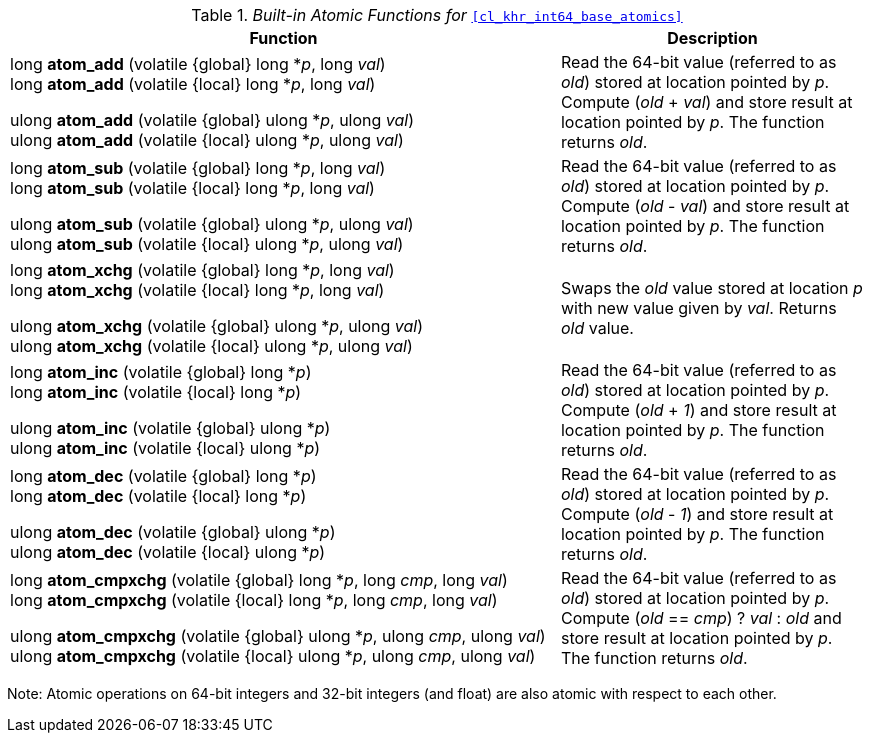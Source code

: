ifdef::cl_khr_int64_base_atomics[]
endif::cl_khr_int64_base_atomics[]

._Built-in Atomic Functions for_ `<<cl_khr_int64_base_atomics>>`
[cols="9,5",options="header",]
|====
|*Function* |*Description*
| long **atom_add** (volatile {global} long *_p_, long _val_) +
  long **atom_add** (volatile {local} long *_p_, long _val_)

  ulong **atom_add** (volatile {global} ulong *_p_, ulong _val_) +
  ulong **atom_add** (volatile {local} ulong *_p_, ulong _val_)
    | Read the 64-bit value (referred to as _old_) stored at location
      pointed by _p_.
      Compute (_old_ + _val_) and store result at location pointed by _p_.
      The function returns _old_.
| long **atom_sub** (volatile {global} long *_p_, long _val_) +
  long **atom_sub** (volatile {local} long *_p_, long _val_) +

  ulong **atom_sub** (volatile {global} ulong *_p_, ulong _val_) +
  ulong **atom_sub** (volatile {local} ulong *_p_, ulong _val_)
    | Read the 64-bit value (referred to as _old_) stored at location
      pointed by _p_.
      Compute (_old_ - _val_) and store result at location pointed by _p_.
      The function returns _old_.
| long **atom_xchg** (volatile {global} long *_p_, long _val_) +
  long **atom_xchg** (volatile {local} long *_p_, long _val_)

  ulong **atom_xchg** (volatile {global} ulong *_p_, ulong _val_) +
  ulong **atom_xchg** (volatile {local} ulong *_p_, ulong _val_)
    | Swaps the _old_ value stored at location _p_ with new value given by
      _val_.
      Returns _old_ value.
| long **atom_inc** (volatile {global} long *_p_) +
  long **atom_inc** (volatile {local} long *_p_)

  ulong **atom_inc** (volatile {global} ulong *_p_) +
  ulong **atom_inc** (volatile {local} ulong *_p_)
    | Read the 64-bit value (referred to as _old_) stored at location
      pointed by _p_.
      Compute (_old_ + _1_) and store result at location pointed by _p_.
      The function returns _old_.
| long **atom_dec** (volatile {global} long *_p_) +
  long **atom_dec** (volatile {local} long *_p_)

  ulong **atom_dec** (volatile {global} ulong *_p_) +
  ulong **atom_dec** (volatile {local} ulong *_p_)
    | Read the 64-bit value (referred to as _old_) stored at location
      pointed by _p_.
      Compute (_old_ - _1_) and store result at location pointed by _p_.
      The function returns _old_.
| long **atom_cmpxchg** (volatile {global} long *_p_, long _cmp_, long _val_) +
  long **atom_cmpxchg** (volatile {local} long *_p_, long _cmp_, long _val_)

  ulong **atom_cmpxchg** (volatile {global} ulong *_p_, ulong _cmp_, ulong _val_) +
  ulong **atom_cmpxchg** (volatile {local} ulong *_p_, ulong _cmp_, ulong _val_)
    | Read the 64-bit value (referred to as _old_) stored at location
      pointed by _p_.
      Compute (_old_ == _cmp_) ? _val_ : _old_ and store result at location
      pointed by _p_.
      The function returns _old_.
|====

Note: Atomic operations on 64-bit integers and 32-bit integers (and float)
are also atomic with respect to each other.
